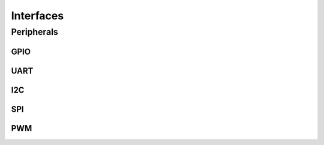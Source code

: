 ==========
Interfaces
==========

Peripherals
===========

GPIO
----

.. doxygenclass:: eml::hal::interfaces::InterfaceDigitalGPIO
    :members:
    :protected-members:

UART
----

.. doxygenclass:: eml::hal::interfaces::InterfaceUART
    :members:
    :protected-members:

I2C
---

.. doxygenclass:: eml::hal::interfaces::InterfaceI2C
    :members:
    :protected-members:

SPI
---

.. doxygenclass:: eml::hal::interfaces::InterfaceSPI
    :members:
    :protected-members:

PWM
---

.. doxygenclass:: eml::hal::interfaces::InterfacePWM
    :members:
    :protected-members:
